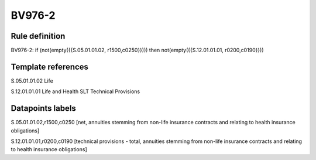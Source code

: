 =======
BV976-2
=======

Rule definition
---------------

BV976-2: if (not(empty({{S.05.01.01.02, r1500,c0250}}))) then not(empty({{S.12.01.01.01, r0200,c0190}}))


Template references
-------------------

S.05.01.01.02 Life

S.12.01.01.01 Life and Health SLT Technical Provisions


Datapoints labels
-----------------

S.05.01.01.02,r1500,c0250 [net, annuities stemming from non-life insurance contracts and relating to health insurance obligations]

S.12.01.01.01,r0200,c0190 [technical provisions - total, annuities stemming from non-life insurance contracts and relating to health insurance obligations]



